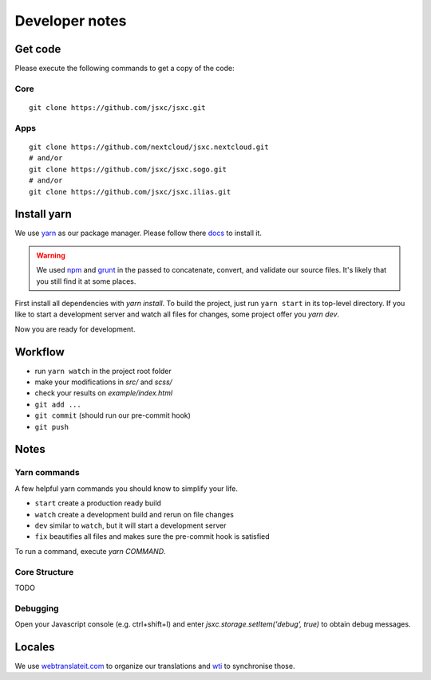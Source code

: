Developer notes
===============

Get code
--------
Please execute the following commands to get a copy of the code:

Core
^^^^
::

    git clone https://github.com/jsxc/jsxc.git

Apps
^^^^
::

    git clone https://github.com/nextcloud/jsxc.nextcloud.git
    # and/or
    git clone https://github.com/jsxc/jsxc.sogo.git
    # and/or
    git clone https://github.com/jsxc/jsxc.ilias.git

Install yarn
------------
We use `yarn <https://yarnpkg.com>`_ as our package manager. Please follow there
`docs <https://yarnpkg.com/en/docs/install#debian-stable>`_ to install it.

.. warning::

    We used `npm <https://www.npmjs.com/>`_ and `grunt <http://gruntjs.com/>`_ in the passed to
    concatenate, convert, and validate our source files. It's likely that you still find it
    at some places.

First install all dependencies with `yarn install`. To build the project, just run ``yarn start`` 
in its top-level directory. If you like to start a development server and watch all files for 
changes, some project offer you `yarn dev`.

Now you are ready for development.


Workflow
--------
- run ``yarn watch`` in the project root folder
- make your modifications in `src/` and `scss/`
- check your results on `example/index.html`
- ``git add ...``
- ``git commit`` (should run our pre-commit hook)
- ``git push``


Notes
-----
Yarn commands
^^^^^^^^^^^^^
A few helpful yarn commands you should know to simplify your life.

- ``start`` create a production ready build
- ``watch`` create a development build and rerun on file changes
- ``dev`` similar to ``watch``, but it will start a development server
- ``fix`` beautifies all files and makes sure the pre-commit hook is satisfied

To run a command, execute `yarn COMMAND`.

Core Structure
^^^^^^^^^^^^^^
TODO

Debugging
^^^^^^^^^
Open your Javascript console (e.g. ctrl+shift+I) and enter `jsxc.storage.setItem('debug', true)` to obtain debug messages.

Locales
-------
We use `webtranslateit.com <https://webtranslateit.com/en/projects/10365-JSXC>`_ to organize our translations
and `wti <https://webtranslateit.com/en/docs/web_translate_it_client/>`_ to synchronise those.
